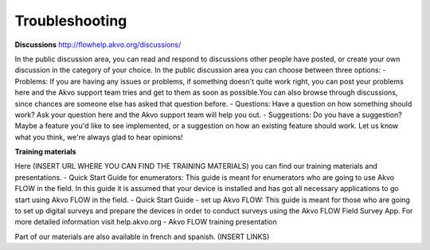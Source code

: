 Troubleshooting
===============

**Discussions**
http://flowhelp.akvo.org/discussions/

In the public discussion area, you can read and respond to discussions other people have posted, or create your own discussion in the category of your choice. In the public discussion area you can choose between three options:
- Problems: If you are having any issues or problems, if something doesn't quite work right, you can post your problems here and the Akvo support team tries and get to them as soon as possible.You can also browse through discussions, since chances are someone else has asked that question before.
- Questions: Have a question on how something should work? Ask your question here and the Akvo support team will help you out.
- Suggestions: Do you have a suggestion? Maybe a feature you'd like to see implemented, or a suggestion on how an existing feature should work. Let us know what you think, we're always glad to hear opinions!


**Training materials**

Here (INSERT URL WHERE YOU CAN FIND THE TRAINING MATERIALS) you can find our training materials and presentations.
- Quick Start Guide for enumerators: This guide is meant for enumerators who are going to use Akvo FLOW in the field. In this guide it is assumed that your device is installed and has got all necessary applications to go start using Akvo FLOW in the field. 
- Quick Start Guide - set up Akvo FLOW: This guide is meant for those who are going to set up digital surveys and prepare the devices in order to conduct surveys using the Akvo FLOW Field Survey App. For more detailed information visit help.akvo.org
- Akvo FLOW training presentation


Part of our materials are also available in french and spanish. (INSERT LINKS)

